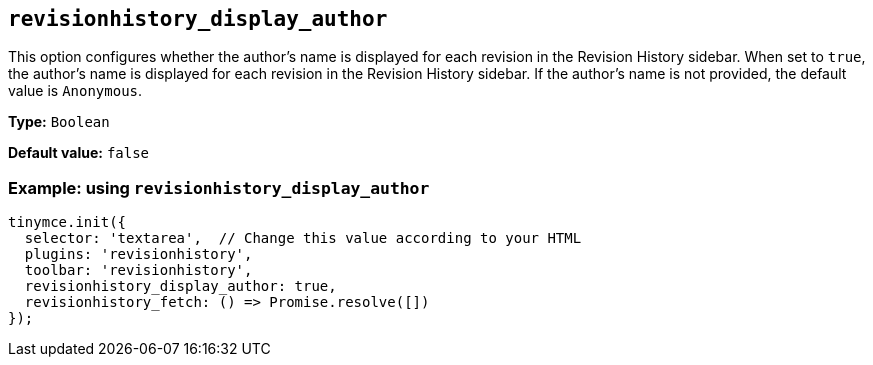 [[revisionhistory_display_author]]
== `revisionhistory_display_author`

This option configures whether the author's name is displayed for each revision in the Revision History sidebar. When set to `+true+`, the author's name is displayed for each revision in the Revision History sidebar. If the author's name is not provided, the default value is `Anonymous`.

*Type:* `+Boolean+`

*Default value:* `+false+`

=== Example: using `revisionhistory_display_author`

[source,js]
----
tinymce.init({
  selector: 'textarea',  // Change this value according to your HTML
  plugins: 'revisionhistory',
  toolbar: 'revisionhistory',
  revisionhistory_display_author: true,
  revisionhistory_fetch: () => Promise.resolve([])
});
----
